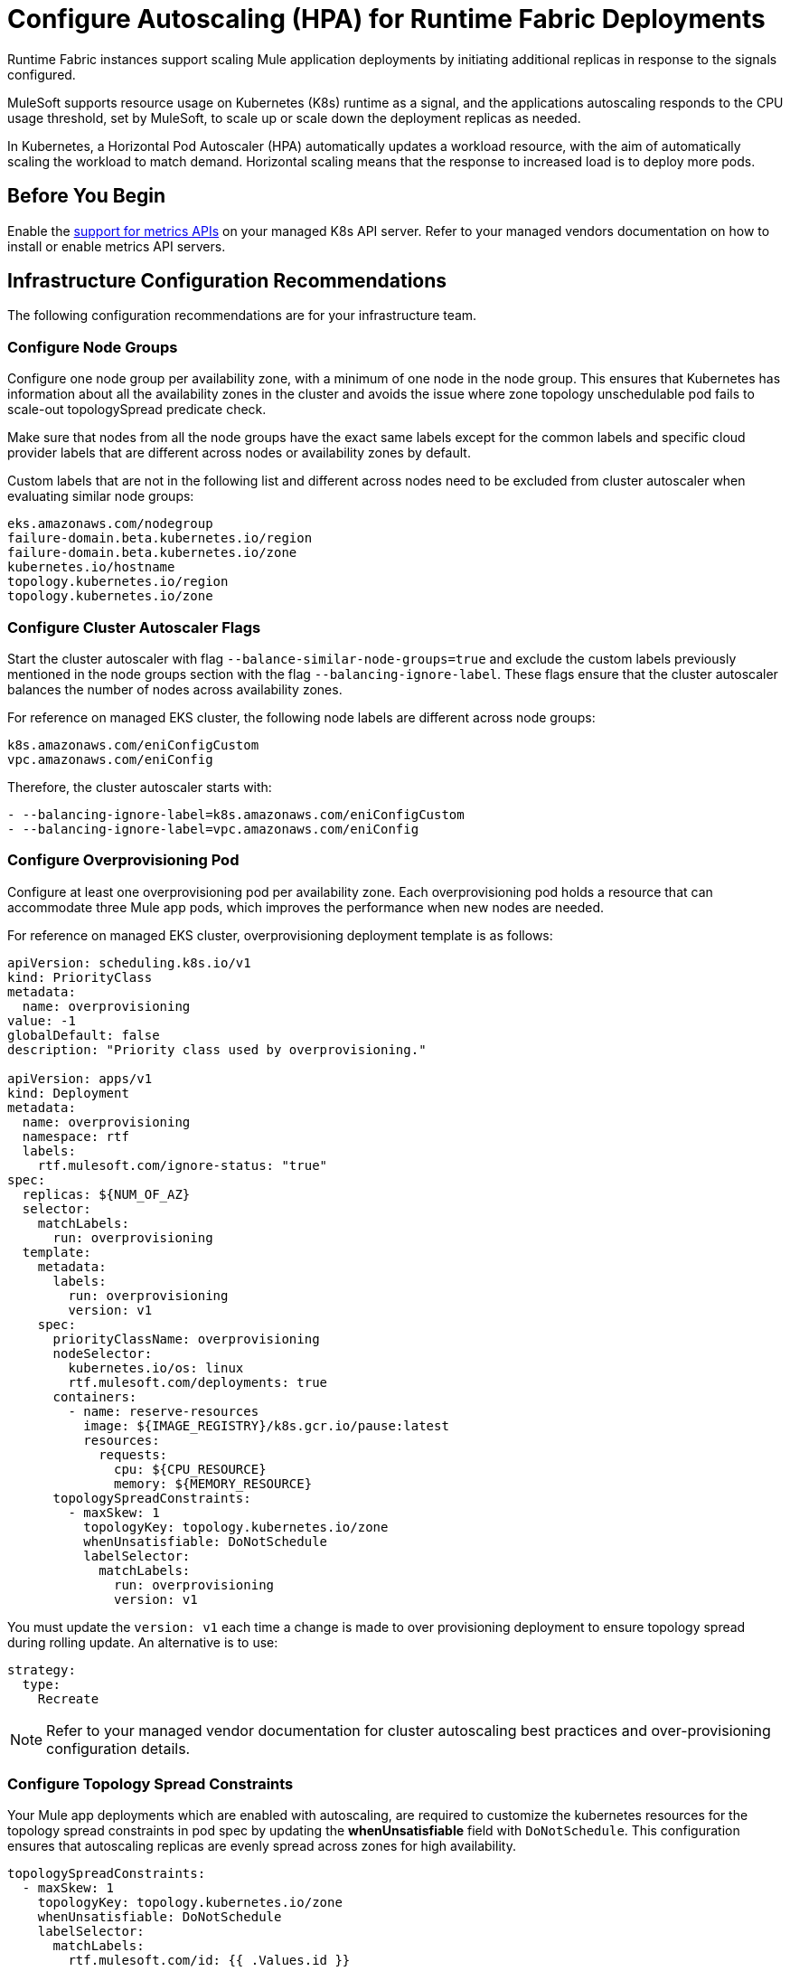 = Configure Autoscaling (HPA) for Runtime Fabric Deployments

Runtime Fabric instances support scaling Mule application deployments by initiating additional replicas in response to the signals configured.

MuleSoft supports resource usage on Kubernetes (K8s) runtime as a signal, and the applications autoscaling responds to the CPU usage threshold, set by MuleSoft, to scale up or scale down the deployment replicas as needed.

In Kubernetes, a Horizontal Pod Autoscaler (HPA) automatically updates a workload resource, with the aim of automatically scaling the workload to match demand. Horizontal scaling means that the response to increased load is to deploy more pods.

== Before You Begin

Enable the https://kubernetes.io/docs/tasks/run-application/horizontal-pod-autoscale/#support-for-metrics-apis[support for metrics APIs^] on your managed K8s API server.
Refer to your managed vendors documentation on how to install or enable metrics API servers.

== Infrastructure Configuration Recommendations

The following configuration recommendations are for your infrastructure team.

=== Configure Node Groups

Configure one node group per availability zone, with a minimum of one node in the node group.
This ensures that Kubernetes has information about all the availability zones in the cluster and avoids the issue where zone topology unschedulable pod fails to scale-out topologySpread predicate check.

Make sure that nodes from all the node groups have the exact same labels except for the common labels and specific cloud provider labels that are different across nodes or availability zones by default.

Custom labels that are not in the following list and different across nodes need to be excluded from cluster autoscaler when evaluating similar node groups:

----
eks.amazonaws.com/nodegroup
failure-domain.beta.kubernetes.io/region
failure-domain.beta.kubernetes.io/zone
kubernetes.io/hostname
topology.kubernetes.io/region
topology.kubernetes.io/zone
----


=== Configure Cluster Autoscaler Flags

Start the cluster autoscaler with flag `--balance-similar-node-groups=true` and exclude the custom labels previously mentioned in the node groups section with the flag `--balancing-ignore-label`.
These flags ensure that the cluster autoscaler balances the number of nodes across availability zones. 

For reference on managed EKS cluster, the following node labels are different across node groups:

----
k8s.amazonaws.com/eniConfigCustom
vpc.amazonaws.com/eniConfig
----

Therefore, the cluster autoscaler starts with:

----
- --balancing-ignore-label=k8s.amazonaws.com/eniConfigCustom
- --balancing-ignore-label=vpc.amazonaws.com/eniConfig
----

=== Configure Overprovisioning Pod

Configure at least one overprovisioning pod per availability zone. Each overprovisioning pod holds a resource that can accommodate three Mule app pods, which improves the performance when new nodes are needed.

For reference on managed EKS cluster, overprovisioning deployment template is as follows:

----
apiVersion: scheduling.k8s.io/v1
kind: PriorityClass
metadata:
  name: overprovisioning
value: -1
globalDefault: false
description: "Priority class used by overprovisioning."

apiVersion: apps/v1
kind: Deployment
metadata:
  name: overprovisioning
  namespace: rtf
  labels:
    rtf.mulesoft.com/ignore-status: "true"
spec:
  replicas: ${NUM_OF_AZ}
  selector:
    matchLabels:
      run: overprovisioning
  template:
    metadata:
      labels:
        run: overprovisioning
        version: v1
    spec:
      priorityClassName: overprovisioning
      nodeSelector:
        kubernetes.io/os: linux
        rtf.mulesoft.com/deployments: true
      containers:
        - name: reserve-resources
          image: ${IMAGE_REGISTRY}/k8s.gcr.io/pause:latest
          resources:
            requests:
              cpu: ${CPU_RESOURCE}
              memory: ${MEMORY_RESOURCE}
      topologySpreadConstraints:
        - maxSkew: 1
          topologyKey: topology.kubernetes.io/zone
          whenUnsatisfiable: DoNotSchedule
          labelSelector:
            matchLabels:
              run: overprovisioning
              version: v1

----

You must update the `version: v1` each time a change is made to over provisioning deployment to ensure topology spread during rolling update. An alternative is to use:

----
strategy:
  type:
    Recreate
----    

[NOTE]
Refer to your managed vendor documentation for cluster autoscaling best practices and over-provisioning configuration details.


=== Configure Topology Spread Constraints

Your Mule app deployments which are enabled with autoscaling, are required to customize the kubernetes resources for the topology spread constraints in pod spec by updating the *whenUnsatisfiable* field with `DoNotSchedule`.
This configuration ensures that autoscaling replicas are evenly spread across zones for high availability.

----
topologySpreadConstraints:
  - maxSkew: 1
    topologyKey: topology.kubernetes.io/zone
    whenUnsatisfiable: DoNotSchedule
    labelSelector:
      matchLabels:
        rtf.mulesoft.com/id: {{ .Values.id }}
----

For further details on the configuration, refer to xref:customize-kubernetes-crd.adoc[] documentation.

[WARNING]
Customizing topology spread with `whenUnsatisfiable: DoNotSchedule`, without the recommended configurations for node groups per availability zone, cluster autoscaler, and overprovisionining, can lead to K8s failing to schedule the replicas with `Pending state` error.

=== Understand Autoscaling Policy

MuleSoft owns and applies the https://kubernetes.io/docs/tasks/run-application/horizontal-pod-autoscale/[autoscaling^] policy for your Mule application deployments.

The CPU based HPA policy used for all Mule apps deployed on Runtime Fabric instances, is as follows:

----
apiVersion: autoscaling/v2
kind: HorizontalPodAutoscaler
metadata:
  name: my-app
  namespace: app-namespace
spec:
  behavior:
    scaleDown:
      policies:
      - periodSeconds: 15
        type: Percent
        value: 100
      selectPolicy: Max
      stabilizationWindowSeconds: 300
    scaleUp:
      policies:
      - periodSeconds: 180
        type: Percent
        value: 100
      selectPolicy: Max
      stabilizationWindowSeconds: 0
  maxReplicas: 3
  metrics:
  - resource:
      name: cpu
      target:
        averageUtilization: 70
        type: Utilization
    type: Resource
  minReplicas: 1
  scaleTargetRef:
    apiVersion: apps/v1
    kind: Deployment
    name: my-app

----

Some points to consider:

* Scale up or down occurs at most every 60 seconds.
* Each period up to 100% of the running pods may be added or removed.
* The number of pods added is based on the aggregated calculations over the past 180 seconds.
* The number of pods removed is based on the aggregated calculations over the past 300 seconds.
* Max scale up profile is 1 -> 2 -> 4 -> 8 -> 16, where MuleSoft hits 16 replicas in approximately 7 minutes.

=== Application Types that Fit CPU based HPA

* Mule apps that scale based on CPU usage only.
* HTTP/HTTPS apps with async requests.
* Mule apps with high-throughput.
* Mule apps that implie shorter requests.
* Mule apps that implie lower latencies.


== Configure Autoscaling

To configure autoscalaling for Mule apps deploys to Runtime Fabric, follow these steps:

. Enable the https://kubernetes.io/docs/tasks/run-application/horizontal-pod-autoscale/#support-for-metrics-apis[support for metrics APIs^] on your managed K8s API server.
. In Runtime Manager, click the *Applications* tab.
. Select *Deploy Application*.
. In the Runtime section, select *Enable Autoscaling*.
. Set the *Min Replica Limit* and *Max Replica Limit* fields.
. Deploy your Mule app.

image::rtf-autoscaling.png[Runtime Manager UI with Enable Autoscaling field selected]


== Autoscaling Status in Runtime Manager

After you deployed your Mule app with autoscaling, you can see the *Scaling* status in the Runtime Manager UI:

image::rtf-autoscaling-status.png[Runtime Manager UI with Mule app and Scaling status]
